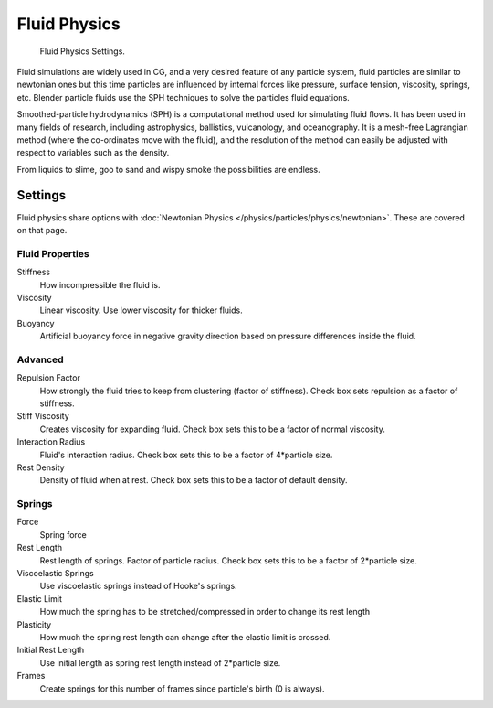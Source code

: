 
*************
Fluid Physics
*************

.. figure:: /images/physics_particles_fluid.jpg

   Fluid Physics Settings.

Fluid simulations are widely used in CG, and a very desired feature of any particle system,
fluid particles are similar to newtonian ones but this time particles are influenced by
internal forces like pressure, surface tension, viscosity, springs, etc.
Blender particle fluids use the SPH techniques to solve the particles fluid equations.

Smoothed-particle hydrodynamics (SPH) is a computational method used for simulating fluid flows.
It has been used in many fields of research, including astrophysics, ballistics, vulcanology,
and oceanography. It is a mesh-free Lagrangian method (where the co-ordinates move with the fluid),
and the resolution of the method can easily be adjusted with respect to variables such as the density.

From liquids to slime, goo to sand and wispy smoke the possibilities are endless.


Settings
========

Fluid physics share options with :doc:`Newtonian Physics </physics/particles/physics/newtonian>`.
These are covered on that page.

Fluid Properties
----------------

Stiffness
   How incompressible the fluid is.
Viscosity
   Linear viscosity. Use lower viscosity for thicker fluids.
Buoyancy
   Artificial buoyancy force in negative gravity direction based on pressure differences inside the fluid.

Advanced
--------

Repulsion Factor
   How strongly the fluid tries to keep from clustering (factor of stiffness).
   Check box sets repulsion as a factor of stiffness.
Stiff Viscosity
   Creates viscosity for expanding fluid. Check box sets this to be a factor of normal viscosity.
Interaction Radius
   Fluid's interaction radius. Check box sets this to be a factor of 4*particle size.
Rest Density
   Density of fluid when at rest. Check box sets this to be a factor of default density.

Springs
-------

Force
   Spring force
Rest Length
   Rest length of springs. Factor of particle radius. Check box sets this to be a factor of 2*particle size.

Viscoelastic Springs
   Use viscoelastic springs instead of Hooke's springs.
Elastic Limit
   How much the spring has to be stretched/compressed in order to change its rest length
Plasticity
   How much the spring rest length can change after the elastic limit is crossed.
Initial Rest Length
   Use initial length as spring rest length instead of 2*particle size.
Frames
   Create springs for this number of frames since particle's birth (0 is always).

